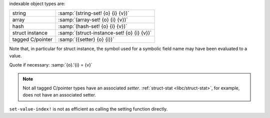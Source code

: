indexable object types are:

.. csv-table::
   :widths: auto
   :align: left

   string, :samp:`(string-set! {o} {i} {v})`
   array, :samp:`(array-set! {o} {i} {v})`
   hash, :samp:`(hash-set! {o} {i} {v})`
   struct instance, :samp:`(struct-instance-set! {o} {i} {v})`
   tagged C/pointer, :samp:`({setter} {o} {i})`

Note that, in particular for struct instance, the symbol used for a
symbolic field name may have been evaluated to a value.

Quote if necessary: :samp:`{o}.'{i} = {v}`

.. note::

   Not all tagged C/pointer types have an associated `setter`.
   :ref:`struct-stat <libc/struct-stat>`, for example, does not have
   an associated setter.

``set-value-index!`` is not as efficient as calling the setting
function directly.

